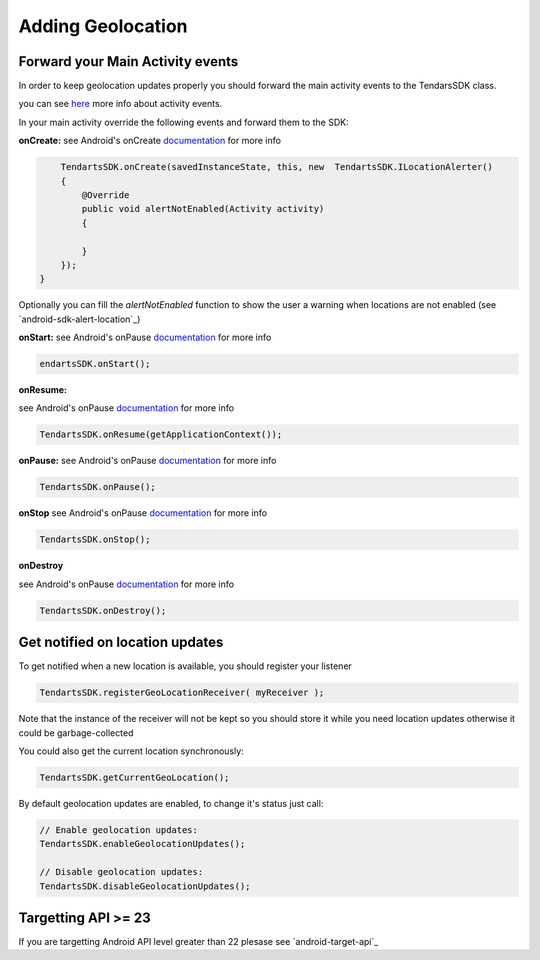 .. _android-sdk-geolocation:

==================
Adding Geolocation
==================

Forward your Main Activity events
---------------------------------

In order to keep geolocation updates properly you should forward the
main activity events to the TendarsSDK class.

you can see `here <https://developer.android.com/guide/components/activities/activity-lifecycle.html>`_ more info about activity events.


In your main activity override the following events and forward them to
the SDK:

**onCreate:**
see Android's onCreate `documentation <htttps://developer.android.com/reference/android/app/Activity.html#onCreate(android.os.Bundle)>`_  for more info

.. code:: java
    
        TendartsSDK.onCreate(savedInstanceState, this, new  TendartsSDK.ILocationAlerter()
        {
            @Override
            public void alertNotEnabled(Activity activity)
            {
                
            }
        });
    }

Optionally you can fill the `alertNotEnabled` function to show the user a warning when locations are not enabled (see `android-sdk-alert-location`_) 

**onStart:**
see Android's onPause `documentation <https://developer.android.com/reference/android/app/Activity.html#onStart()>`_  for more info

.. code-block:: java

    endartsSDK.onStart();


**onResume:**

see Android's onPause `documentation <https://developer.android.com/reference/android/app/Activity.html#onResume()>`_  for more info

.. code-block:: java

    TendartsSDK.onResume(getApplicationContext());


**onPause:**
see Android's onPause `documentation <https://developer.android.com/reference/android/app/Activity.html#onPause()>`_  for more info

.. code-block:: java

    TendartsSDK.onPause();


**onStop**
see Android's onPause `documentation <https://developer.android.com/reference/android/app/Activity.html#onStop()>`_  for more info

.. code-block:: java

    TendartsSDK.onStop();


**onDestroy**

see Android's onPause `documentation <https://developer.android.com/reference/android/app/Activity.html#onDestroy()>`_  for more info

.. code:: java

        TendartsSDK.onDestroy();
        


Get notified on location updates
----------------------------------

To get notified when a new location is available, you should register
your listener

.. code:: java

    TendartsSDK.registerGeoLocationReceiver( myReceiver );

Note that the instance of the receiver will not be kept so you should
store it while you need location updates otherwise it could be
garbage-collected

You could also get the current location synchronously:

.. code:: java

    TendartsSDK.getCurrentGeoLocation();

By default geolocation updates are enabled, to change it's status just
call:

.. code:: java

    // Enable geolocation updates:
    TendartsSDK.enableGeolocationUpdates();

    // Disable geolocation updates:
    TendartsSDK.disableGeolocationUpdates();


Targetting API >= 23
--------------------

If you are  targetting Android API level greater than 22 plesase see `android-target-api`_

